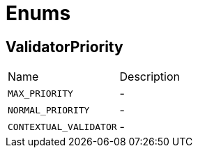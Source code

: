 = Enums

[[ValidatorPriority]]
== ValidatorPriority


[cols=">25%,75%"]
[frame="topbot"]
|===
^|Name | Description
|[[MAX_PRIORITY]]`MAX_PRIORITY`|-
|[[NORMAL_PRIORITY]]`NORMAL_PRIORITY`|-
|[[CONTEXTUAL_VALIDATOR]]`CONTEXTUAL_VALIDATOR`|-
|===

